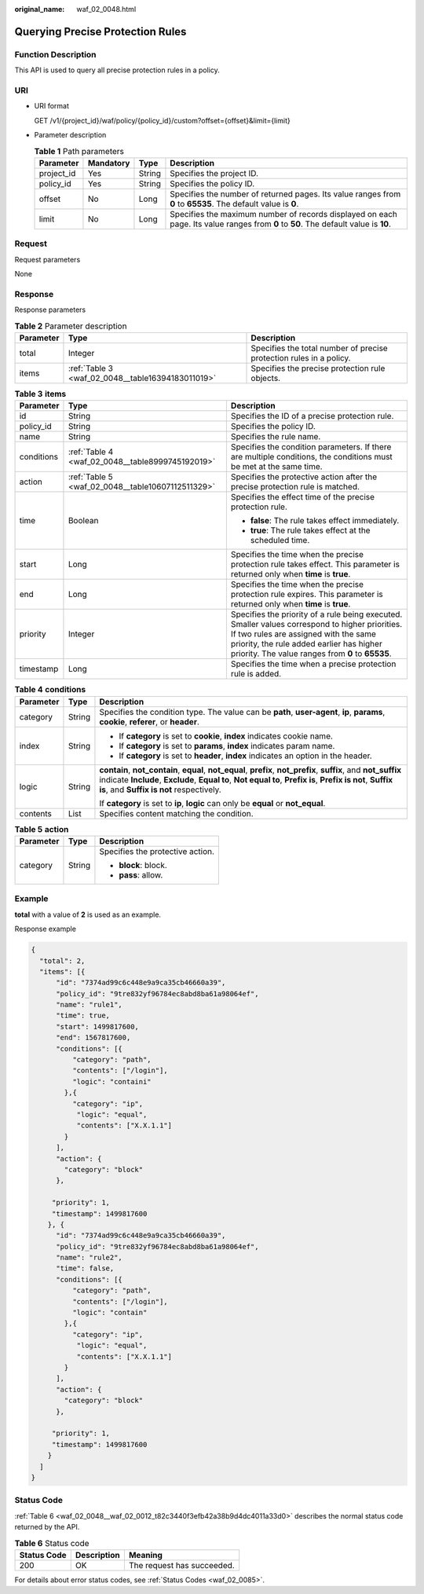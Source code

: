 :original_name: waf_02_0048.html

.. _waf_02_0048:

Querying Precise Protection Rules
=================================

Function Description
--------------------

This API is used to query all precise protection rules in a policy.

URI
---

-  URI format

   GET /v1/{project_id}/waf/policy/{policy_id}/custom?offset={offset}&limit={limit}

-  Parameter description

   .. table:: **Table 1** Path parameters

      +------------+-----------+--------+-------------------------------------------------------------------------------------------------------------------------------------+
      | Parameter  | Mandatory | Type   | Description                                                                                                                         |
      +============+===========+========+=====================================================================================================================================+
      | project_id | Yes       | String | Specifies the project ID.                                                                                                           |
      +------------+-----------+--------+-------------------------------------------------------------------------------------------------------------------------------------+
      | policy_id  | Yes       | String | Specifies the policy ID.                                                                                                            |
      +------------+-----------+--------+-------------------------------------------------------------------------------------------------------------------------------------+
      | offset     | No        | Long   | Specifies the number of returned pages. Its value ranges from **0** to **65535**. The default value is **0**.                       |
      +------------+-----------+--------+-------------------------------------------------------------------------------------------------------------------------------------+
      | limit      | No        | Long   | Specifies the maximum number of records displayed on each page. Its value ranges from **0** to **50**. The default value is **10**. |
      +------------+-----------+--------+-------------------------------------------------------------------------------------------------------------------------------------+

Request
-------

Request parameters

None

Response
--------

Response parameters

.. table:: **Table 2** Parameter description

   +-----------+---------------------------------------------------+---------------------------------------------------------------------+
   | Parameter | Type                                              | Description                                                         |
   +===========+===================================================+=====================================================================+
   | total     | Integer                                           | Specifies the total number of precise protection rules in a policy. |
   +-----------+---------------------------------------------------+---------------------------------------------------------------------+
   | items     | :ref:`Table 3 <waf_02_0048__table16394183011019>` | Specifies the precise protection rule objects.                      |
   +-----------+---------------------------------------------------+---------------------------------------------------------------------+

.. _waf_02_0048__table16394183011019:

.. table:: **Table 3** **items**

   +-----------------------+---------------------------------------------------+------------------------------------------------------------------------------------------------------------------------------------------------------------------------------------------------------------------------------------------+
   | Parameter             | Type                                              | Description                                                                                                                                                                                                                              |
   +=======================+===================================================+==========================================================================================================================================================================================================================================+
   | id                    | String                                            | Specifies the ID of a precise protection rule.                                                                                                                                                                                           |
   +-----------------------+---------------------------------------------------+------------------------------------------------------------------------------------------------------------------------------------------------------------------------------------------------------------------------------------------+
   | policy_id             | String                                            | Specifies the policy ID.                                                                                                                                                                                                                 |
   +-----------------------+---------------------------------------------------+------------------------------------------------------------------------------------------------------------------------------------------------------------------------------------------------------------------------------------------+
   | name                  | String                                            | Specifies the rule name.                                                                                                                                                                                                                 |
   +-----------------------+---------------------------------------------------+------------------------------------------------------------------------------------------------------------------------------------------------------------------------------------------------------------------------------------------+
   | conditions            | :ref:`Table 4 <waf_02_0048__table8999745192019>`  | Specifies the condition parameters. If there are multiple conditions, the conditions must be met at the same time.                                                                                                                       |
   +-----------------------+---------------------------------------------------+------------------------------------------------------------------------------------------------------------------------------------------------------------------------------------------------------------------------------------------+
   | action                | :ref:`Table 5 <waf_02_0048__table10607112511329>` | Specifies the protective action after the precise protection rule is matched.                                                                                                                                                            |
   +-----------------------+---------------------------------------------------+------------------------------------------------------------------------------------------------------------------------------------------------------------------------------------------------------------------------------------------+
   | time                  | Boolean                                           | Specifies the effect time of the precise protection rule.                                                                                                                                                                                |
   |                       |                                                   |                                                                                                                                                                                                                                          |
   |                       |                                                   | -  **false**: The rule takes effect immediately.                                                                                                                                                                                         |
   |                       |                                                   | -  **true**: The rule takes effect at the scheduled time.                                                                                                                                                                                |
   +-----------------------+---------------------------------------------------+------------------------------------------------------------------------------------------------------------------------------------------------------------------------------------------------------------------------------------------+
   | start                 | Long                                              | Specifies the time when the precise protection rule takes effect. This parameter is returned only when **time** is **true**.                                                                                                             |
   +-----------------------+---------------------------------------------------+------------------------------------------------------------------------------------------------------------------------------------------------------------------------------------------------------------------------------------------+
   | end                   | Long                                              | Specifies the time when the precise protection rule expires. This parameter is returned only when **time** is **true**.                                                                                                                  |
   +-----------------------+---------------------------------------------------+------------------------------------------------------------------------------------------------------------------------------------------------------------------------------------------------------------------------------------------+
   | priority              | Integer                                           | Specifies the priority of a rule being executed. Smaller values correspond to higher priorities. If two rules are assigned with the same priority, the rule added earlier has higher priority. The value ranges from **0** to **65535**. |
   +-----------------------+---------------------------------------------------+------------------------------------------------------------------------------------------------------------------------------------------------------------------------------------------------------------------------------------------+
   | timestamp             | Long                                              | Specifies the time when a precise protection rule is added.                                                                                                                                                                              |
   +-----------------------+---------------------------------------------------+------------------------------------------------------------------------------------------------------------------------------------------------------------------------------------------------------------------------------------------+

.. _waf_02_0048__table8999745192019:

.. table:: **Table 4** **conditions**

   +-----------------------+-----------------------+----------------------------------------------------------------------------------------------------------------------------------------------------------------------------------------------------------------------------------------------------------------------------+
   | Parameter             | Type                  | Description                                                                                                                                                                                                                                                                |
   +=======================+=======================+============================================================================================================================================================================================================================================================================+
   | category              | String                | Specifies the condition type. The value can be **path**, **user-agent**, **ip**, **params**, **cookie**, **referer**, or **header**.                                                                                                                                       |
   +-----------------------+-----------------------+----------------------------------------------------------------------------------------------------------------------------------------------------------------------------------------------------------------------------------------------------------------------------+
   | index                 | String                | -  If **category** is set to **cookie**, **index** indicates cookie name.                                                                                                                                                                                                  |
   |                       |                       | -  If **category** is set to **params**, **index** indicates param name.                                                                                                                                                                                                   |
   |                       |                       | -  If **category** is set to **header**, **index** indicates an option in the header.                                                                                                                                                                                      |
   +-----------------------+-----------------------+----------------------------------------------------------------------------------------------------------------------------------------------------------------------------------------------------------------------------------------------------------------------------+
   | logic                 | String                | **contain**, **not_contain**, **equal**, **not_equal**, **prefix**, **not_prefix**, **suffix**, and **not_suffix** indicate **Include**, **Exclude**, **Equal to**, **Not equal to**, **Prefix is**, **Prefix is not**, **Suffix is**, and **Suffix is not** respectively. |
   |                       |                       |                                                                                                                                                                                                                                                                            |
   |                       |                       | If **category** is set to **ip**, **logic** can only be **equal** or **not_equal**.                                                                                                                                                                                        |
   +-----------------------+-----------------------+----------------------------------------------------------------------------------------------------------------------------------------------------------------------------------------------------------------------------------------------------------------------------+
   | contents              | List                  | Specifies content matching the condition.                                                                                                                                                                                                                                  |
   +-----------------------+-----------------------+----------------------------------------------------------------------------------------------------------------------------------------------------------------------------------------------------------------------------------------------------------------------------+

.. _waf_02_0048__table10607112511329:

.. table:: **Table 5** **action**

   +-----------------------+-----------------------+----------------------------------+
   | Parameter             | Type                  | Description                      |
   +=======================+=======================+==================================+
   | category              | String                | Specifies the protective action. |
   |                       |                       |                                  |
   |                       |                       | -  **block**: block.             |
   |                       |                       | -  **pass**: allow.              |
   +-----------------------+-----------------------+----------------------------------+

Example
-------

**total** with a value of **2** is used as an example.

Response example

.. code-block::

   {
     "total": 2,
     "items": [{
         "id": "7374ad99c6c448e9a9ca35cb46660a39",
         "policy_id": "9tre832yf96784ec8abd8ba61a98064ef",
         "name": "rule1",
         "time": true,
         "start": 1499817600,
         "end": 1567817600,
         "conditions": [{
             "category": "path",
             "contents": ["/login"],
             "logic": "containi"
           },{
             "category": "ip",
              "logic": "equal",
              "contents": ["X.X.1.1"]
           }
         ],
         "action": {
           "category": "block"
         },

        "priority": 1,
        "timestamp": 1499817600
       }, {
         "id": "7374ad99c6c448e9a9ca35cb46660a39",
         "policy_id": "9tre832yf96784ec8abd8ba61a98064ef",
         "name": "rule2",
         "time": false,
         "conditions": [{
             "category": "path",
             "contents": ["/login"],
             "logic": "contain"
           },{
             "category": "ip",
              "logic": "equal",
              "contents": ["X.X.1.1"]
           }
         ],
         "action": {
           "category": "block"
         },

        "priority": 1,
        "timestamp": 1499817600
       }
     ]
   }

Status Code
-----------

:ref:`Table 6 <waf_02_0048__waf_02_0012_t82c3440f3efb42a38b9d4dc4011a33d0>` describes the normal status code returned by the API.

.. _waf_02_0048__waf_02_0012_t82c3440f3efb42a38b9d4dc4011a33d0:

.. table:: **Table 6** Status code

   =========== =========== ==========================
   Status Code Description Meaning
   =========== =========== ==========================
   200         OK          The request has succeeded.
   =========== =========== ==========================

For details about error status codes, see :ref:`Status Codes <waf_02_0085>`.
